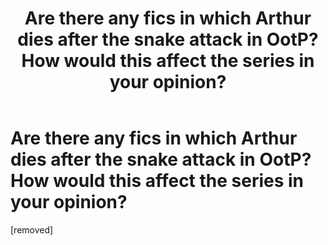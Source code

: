 #+TITLE: Are there any fics in which Arthur dies after the snake attack in OotP? How would this affect the series in your opinion?

* Are there any fics in which Arthur dies after the snake attack in OotP? How would this affect the series in your opinion?
:PROPERTIES:
:Score: 1
:DateUnix: 1608737437.0
:DateShort: 2020-Dec-23
:FlairText: Discussion
:END:
[removed]


